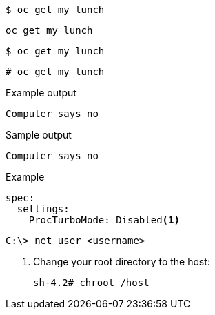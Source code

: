[source,bash]
----
$ oc get my lunch
----

[source,yaml]
----
oc get my lunch
----

[source,terminal]
----
$ oc get my lunch
----

[source,terminal]
----
# oc get my lunch
----

.Example output
[source,terminal]
----
Computer says no
----

.Sample output
[source,bash]
----
Computer says no
----

.Example
[source,terminal]
----
spec:
  settings:
    ProcTurboMode: Disabled<1>
----

[source,terminal]
----
C:\> net user <username> 
----

. Change your root directory to the host:
+
[source,terminal]
----
sh-4.2# chroot /host
----